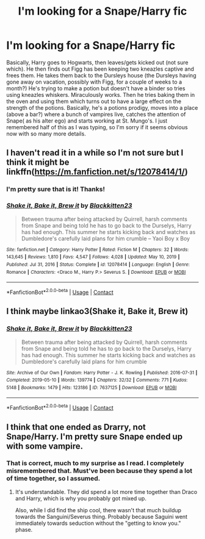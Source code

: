 #+TITLE: I'm looking for a Snape/Harry fic

* I'm looking for a Snape/Harry fic
:PROPERTIES:
:Author: Half-Necessary
:Score: 0
:DateUnix: 1617262139.0
:DateShort: 2021-Apr-01
:FlairText: Request
:END:
Basically, Harry goes to Hogwarts, then leaves/gets kicked out (not sure which). He then finds out Figg has been keeping two kneazles captive and frees them. He takes them back to the Dursleys house (the Dursleys having gone away on vacation, possibly with Figg, for a couple of weeks to a month?) He's trying to make a potion but doesn't have a binder so tries using kneazles whiskers. Miraculously works. Then he tries baking them in the oven and using them which turns out to have a large effect on the strength of the potions. Basically, he's a potions prodigy, moves into a place (above a bar?) where a bunch of vampires live, catches the attention of Snape( as his alter ego) and starts working at St. Mungo's. I just remembered half of this as I was typing, so I'm sorry if it seems obvious now with so many more details.


** I haven't read it in a while so I'm not sure but I think it might be linkffn([[https://m.fanfiction.net/s/12078414/1/]])
:PROPERTIES:
:Author: Arrant396
:Score: 2
:DateUnix: 1617270708.0
:DateShort: 2021-Apr-01
:END:

*** I'm pretty sure that is it! Thanks!
:PROPERTIES:
:Author: Half-Necessary
:Score: 1
:DateUnix: 1617277657.0
:DateShort: 2021-Apr-01
:END:


*** [[https://www.fanfiction.net/s/12078414/1/][*/Shake it, Bake it, Brew it/*]] by [[https://www.fanfiction.net/u/5286566/Blackkitten23][/Blackkitten23/]]

#+begin_quote
  Between trauma after being attacked by Quirrell, harsh comments from Snape and being told he has to go back to the Durselys, Harry has had enough. This summer he starts kicking back and watches as Dumbledore's carefully laid plans for him crumble -- Yaoi Boy x Boy
#+end_quote

^{/Site/:} ^{fanfiction.net} ^{*|*} ^{/Category/:} ^{Harry} ^{Potter} ^{*|*} ^{/Rated/:} ^{Fiction} ^{M} ^{*|*} ^{/Chapters/:} ^{32} ^{*|*} ^{/Words/:} ^{143,645} ^{*|*} ^{/Reviews/:} ^{1,810} ^{*|*} ^{/Favs/:} ^{4,547} ^{*|*} ^{/Follows/:} ^{4,028} ^{*|*} ^{/Updated/:} ^{May} ^{10,} ^{2019} ^{*|*} ^{/Published/:} ^{Jul} ^{31,} ^{2016} ^{*|*} ^{/Status/:} ^{Complete} ^{*|*} ^{/id/:} ^{12078414} ^{*|*} ^{/Language/:} ^{English} ^{*|*} ^{/Genre/:} ^{Romance} ^{*|*} ^{/Characters/:} ^{<Draco} ^{M.,} ^{Harry} ^{P.>} ^{Severus} ^{S.} ^{*|*} ^{/Download/:} ^{[[http://www.ff2ebook.com/old/ffn-bot/index.php?id=12078414&source=ff&filetype=epub][EPUB]]} ^{or} ^{[[http://www.ff2ebook.com/old/ffn-bot/index.php?id=12078414&source=ff&filetype=mobi][MOBI]]}

--------------

*FanfictionBot*^{2.0.0-beta} | [[https://github.com/FanfictionBot/reddit-ffn-bot/wiki/Usage][Usage]] | [[https://www.reddit.com/message/compose?to=tusing][Contact]]
:PROPERTIES:
:Author: FanfictionBot
:Score: 1
:DateUnix: 1617270728.0
:DateShort: 2021-Apr-01
:END:


** I think maybe linkao3(Shake it, Bake it, Brew it)
:PROPERTIES:
:Author: Awkward-Loquat
:Score: 1
:DateUnix: 1617278030.0
:DateShort: 2021-Apr-01
:END:

*** [[https://archiveofourown.org/works/7637125][*/Shake it, Bake it, Brew it/*]] by [[https://www.archiveofourown.org/users/Blackkitten23/pseuds/Blackkitten23][/Blackkitten23/]]

#+begin_quote
  Between trauma after being attacked by Quirrell, harsh comments from Snape and being told he has to go back to the Durselys, Harry has had enough. This summer he starts kicking back and watches as Dumbledore's carefully laid plans for him crumble
#+end_quote

^{/Site/:} ^{Archive} ^{of} ^{Our} ^{Own} ^{*|*} ^{/Fandom/:} ^{Harry} ^{Potter} ^{-} ^{J.} ^{K.} ^{Rowling} ^{*|*} ^{/Published/:} ^{2016-07-31} ^{*|*} ^{/Completed/:} ^{2019-05-10} ^{*|*} ^{/Words/:} ^{139774} ^{*|*} ^{/Chapters/:} ^{32/32} ^{*|*} ^{/Comments/:} ^{771} ^{*|*} ^{/Kudos/:} ^{5148} ^{*|*} ^{/Bookmarks/:} ^{1479} ^{*|*} ^{/Hits/:} ^{123186} ^{*|*} ^{/ID/:} ^{7637125} ^{*|*} ^{/Download/:} ^{[[https://archiveofourown.org/downloads/7637125/Shake%20it%20Bake%20it%20Brew%20it.epub?updated_at=1617239412][EPUB]]} ^{or} ^{[[https://archiveofourown.org/downloads/7637125/Shake%20it%20Bake%20it%20Brew%20it.mobi?updated_at=1617239412][MOBI]]}

--------------

*FanfictionBot*^{2.0.0-beta} | [[https://github.com/FanfictionBot/reddit-ffn-bot/wiki/Usage][Usage]] | [[https://www.reddit.com/message/compose?to=tusing][Contact]]
:PROPERTIES:
:Author: FanfictionBot
:Score: 0
:DateUnix: 1617278053.0
:DateShort: 2021-Apr-01
:END:


** I think that one ended as Drarry, not Snape/Harry. I'm pretty sure Snape ended up with some vampire.
:PROPERTIES:
:Author: Dragonsrule18
:Score: 1
:DateUnix: 1617297766.0
:DateShort: 2021-Apr-01
:END:

*** That is correct, much to my surprise as I read. I completely misremembered that. Must've been because they spend a lot of time together, so I assumed.
:PROPERTIES:
:Author: Half-Necessary
:Score: 1
:DateUnix: 1617545491.0
:DateShort: 2021-Apr-04
:END:

**** It's understandable. They did spend a lot more time together than Draco and Harry, which is why you probably got mixed up.

Also, while I did find the ship cool, there wasn't that much buildup towards the Sanguini/Severus thing. Probably because Saguini went immediately towards seduction without the "getting to know you." phase.
:PROPERTIES:
:Author: Dragonsrule18
:Score: 1
:DateUnix: 1617545698.0
:DateShort: 2021-Apr-04
:END:
